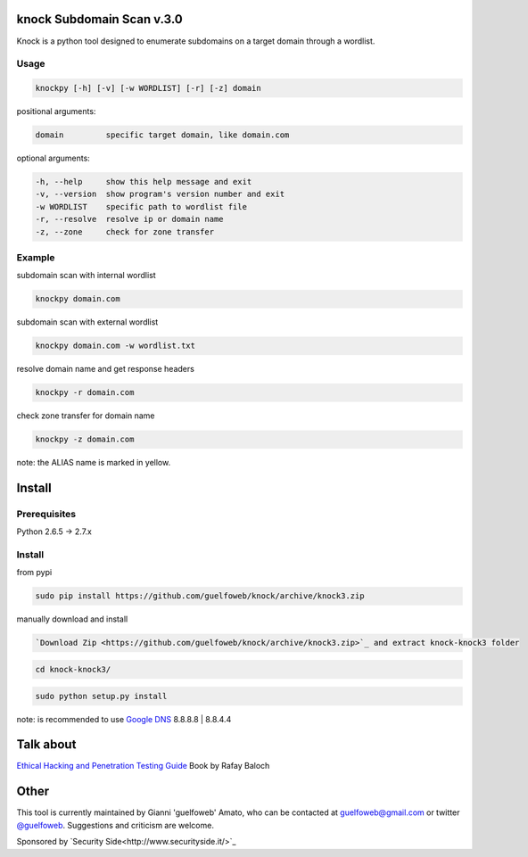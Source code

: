 ==========================
knock Subdomain Scan v.3.0
==========================

Knock is a python tool designed to enumerate subdomains on a target domain through a wordlist.

Usage
-----

.. code-block:: bash

  knockpy [-h] [-v] [-w WORDLIST] [-r] [-z] domain

positional arguments:

.. code-block:: bash

  domain         specific target domain, like domain.com

optional arguments:

.. code-block:: bash

  -h, --help     show this help message and exit
  -v, --version  show program's version number and exit
  -w WORDLIST    specific path to wordlist file
  -r, --resolve  resolve ip or domain name
  -z, --zone     check for zone transfer

Example
-------

subdomain scan with internal wordlist

.. code-block:: bash

  knockpy domain.com

subdomain scan with external wordlist

.. code-block:: bash

  knockpy domain.com -w wordlist.txt

resolve domain name and get response headers

.. code-block:: bash

  knockpy -r domain.com

check zone transfer for domain name

.. code-block:: bash

  knockpy -z domain.com

note: the ALIAS name is marked in yellow.

=======
Install
=======

Prerequisites
-------------

.. code-block:: bash

Python 2.6.5 -> 2.7.x

Install
-------

from pypi

.. code-block:: bash

  sudo pip install https://github.com/guelfoweb/knock/archive/knock3.zip

manually download and install

.. code-block:: bash

  `Download Zip <https://github.com/guelfoweb/knock/archive/knock3.zip>`_ and extract knock-knock3 folder

.. code-block:: bash

  cd knock-knock3/

.. code-block:: bash

  sudo python setup.py install

note: is recommended to use `Google DNS <https://developers.google.com/speed/public-dns/docs/using>`_ 8.8.8.8 | 8.8.4.4

==========
Talk about
==========

`Ethical Hacking and Penetration Testing Guide <http://www.amazon.com/Ethical-Hacking-Penetration-Testing-Guide/dp/1482231611>`_ Book by Rafay Baloch

=====
Other
=====

This tool is currently maintained by Gianni 'guelfoweb' Amato, who can be contacted at guelfoweb@gmail.com or twitter `@guelfoweb <http://twitter.com/guelfoweb>`_. Suggestions and criticism are welcome.

Sponsored by `Security Side<http://www.securityside.it/>`_
